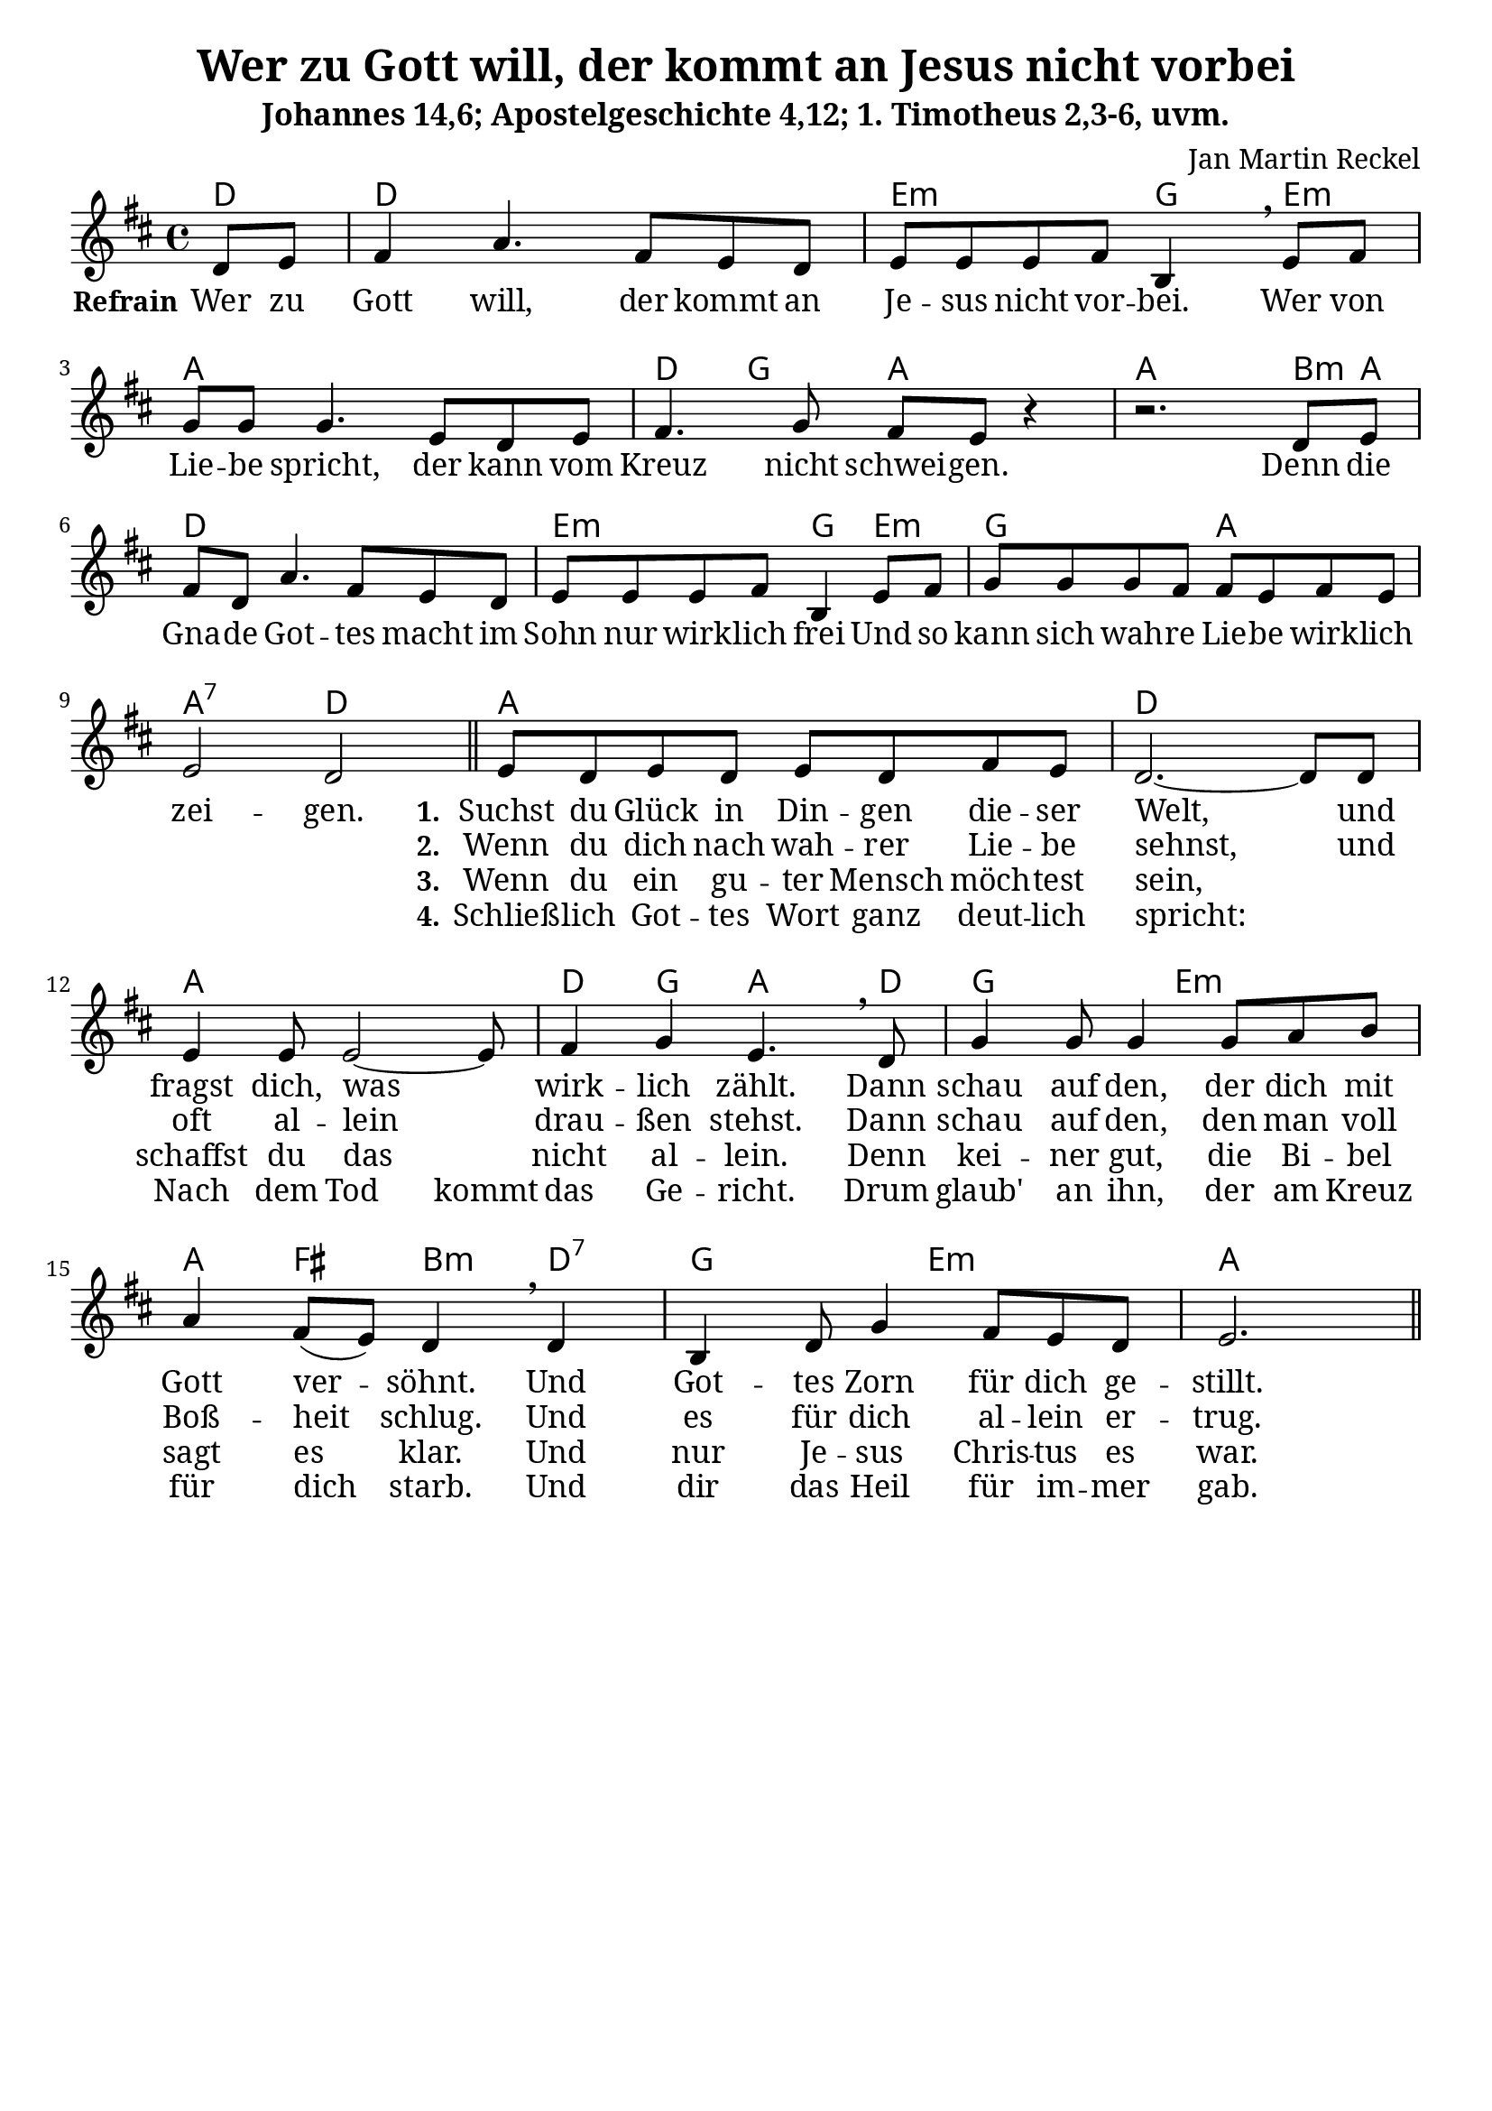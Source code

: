 \version "2.24.1"

\header {
  title = "Wer zu Gott will, der kommt an Jesus nicht vorbei"
  subtitle = "Johannes 14,6; Apostelgeschichte 4,12; 1. Timotheus 2,3-6, uvm."
  composer = "Jan Martin Reckel"
  % Voreingestellte LilyPond-Tagline entfernen
  tagline = ##f
}

\layout {
  \context {
    \Voice
    \consists "Melody_engraver"
  }
}

\paper {
  #(set-paper-size "a4")
  indent = 0
  system-system-spacing = #'((padding . 3) (basic-distance . 8))
  % Schönere Schriften
  myStaffSize = #20
  #(define fonts
  (make-pango-font-tree
   "Cambria"
   "Calibri"
   "Consolas"
   (/ myStaffSize 20)))
}

global = {
  \key d \major
  \time 4/4
  \partial 4
}

chordNames = \chordmode {
  \global
  % Akkorde folgen hier.
  d4 | d1 | e2:m g4 e:m | a1 | d4 g a2 | a2. b8:m a | 
  d1 | e2:m g4 e4:m | g2 a | a2:7 d2 |
  
  a1 | d | a | d4 g a4. d8 | g2 e:m | a4 fis b:m d:7 | g2 e:m | a2.
}

refrainVoice = \relative c' {
  \global
  \dynamicUp
  % Die Noten folgen hier.
  d8 e | fis4 a4. fis8 e d | e e e fis b,4 \breathe
  e8 fis | g g g4. e8 d e | fis4. g8 fis e r4| r2. d8 e |
  fis d a'4. fis8 e d | e e e fis b,4 e8 fis | g g g fis fis e fis e | e2 d2 
  \bar "||"
}

stanzaVoice = \relative c' {
  e8 d e d e d fis e | d2.~ d8 
  d8 | e4 e8 e2~ e8 | fis4 g e4. \breathe d8 | 
  g4 g8 g4 g8 a b | a4 fis8( e)  d4 \breathe d4 |
  b4 d8 g4 fis8 e d | e2. 
  
  \bar "||"
}

verseRefrain = \lyricmode {
  % Liedtext folgt hier.
  \set stanza = "Refrain"
  Wer zu Gott will, der kommt an Je -- sus nicht vor -- bei.
  Wer von Lie -- be spricht, der kann vom Kreuz nicht schwei -- gen.
  
  Denn die Gna -- de Got -- tes macht im Sohn nur wirk -- lich frei
  Und so kann sich wah -- re Lie -- be wirk -- lich zei -- gen.
}

verseOne = \lyricmode {
  \set stanza = "1."
  Suchst du Glück in Din -- gen die -- ser Welt,
  und fragst dich, was wirk -- lich zählt.
  Dann schau auf den, der dich mit Gott ver -- söhnt.
  Und Got -- tes Zorn für dich ge -- stillt.
}

verseTwo = \lyricmode {
    \set stanza = "2."
  Wenn du dich nach wah -- rer Lie -- be sehnst,
  und oft al -- lein drau -- ßen stehst.
  Dann schau auf den, den man voll Boß -- heit schlug.
  Und es für dich al -- lein er -- trug.
  
}

verseThree = \lyricmode {
  \set stanza = "3."
  Wenn du ein gu -- ter Mensch möch -- test sein,
  _ schaffst du das nicht al -- lein.
  Denn kei -- ner gut, die Bi -- bel sagt es klar. 
  Und nur Je -- sus Chris -- tus es war.
}

verseFour = \lyricmode {
    \set stanza = "4."
  Schließ -- lich Got -- tes Wort ganz deut -- lich spricht:
  _ Nach dem \set ignoreMelismata = ##t Tod kommt \unset ignoreMelismata das Ge -- richt.
  Drum glaub' an ihn, der am Kreuz für dich starb.
  Und dir das Heil für im -- mer gab.
}

chordsPart = \new ChordNames \chordNames
  
voicePart = \new Staff \with {
  instrumentName = ""
  midiInstrument = "choir aahs"
} << 
  { 
    \new Voice = "refrain" { \refrainVoice } 
    \new Voice = "stanza" { \stanzaVoice }
  }
  \new Lyrics << \lyricsto "refrain" { \verseRefrain} 
                 \lyricsto "stanza" { \verseOne }  
              >>
  \new Lyrics << \lyricsto "stanza" {  \verseTwo } >>
  \new Lyrics << \lyricsto "stanza" {  \verseThree } >>
  \new Lyrics << \lyricsto "stanza" {  \verseFour } >>
  >>


\score {
  <<
    \chordsPart
    { \voicePart }
  >>

  \layout { }
  \midi {
    \tempo 4=100
  }
}
